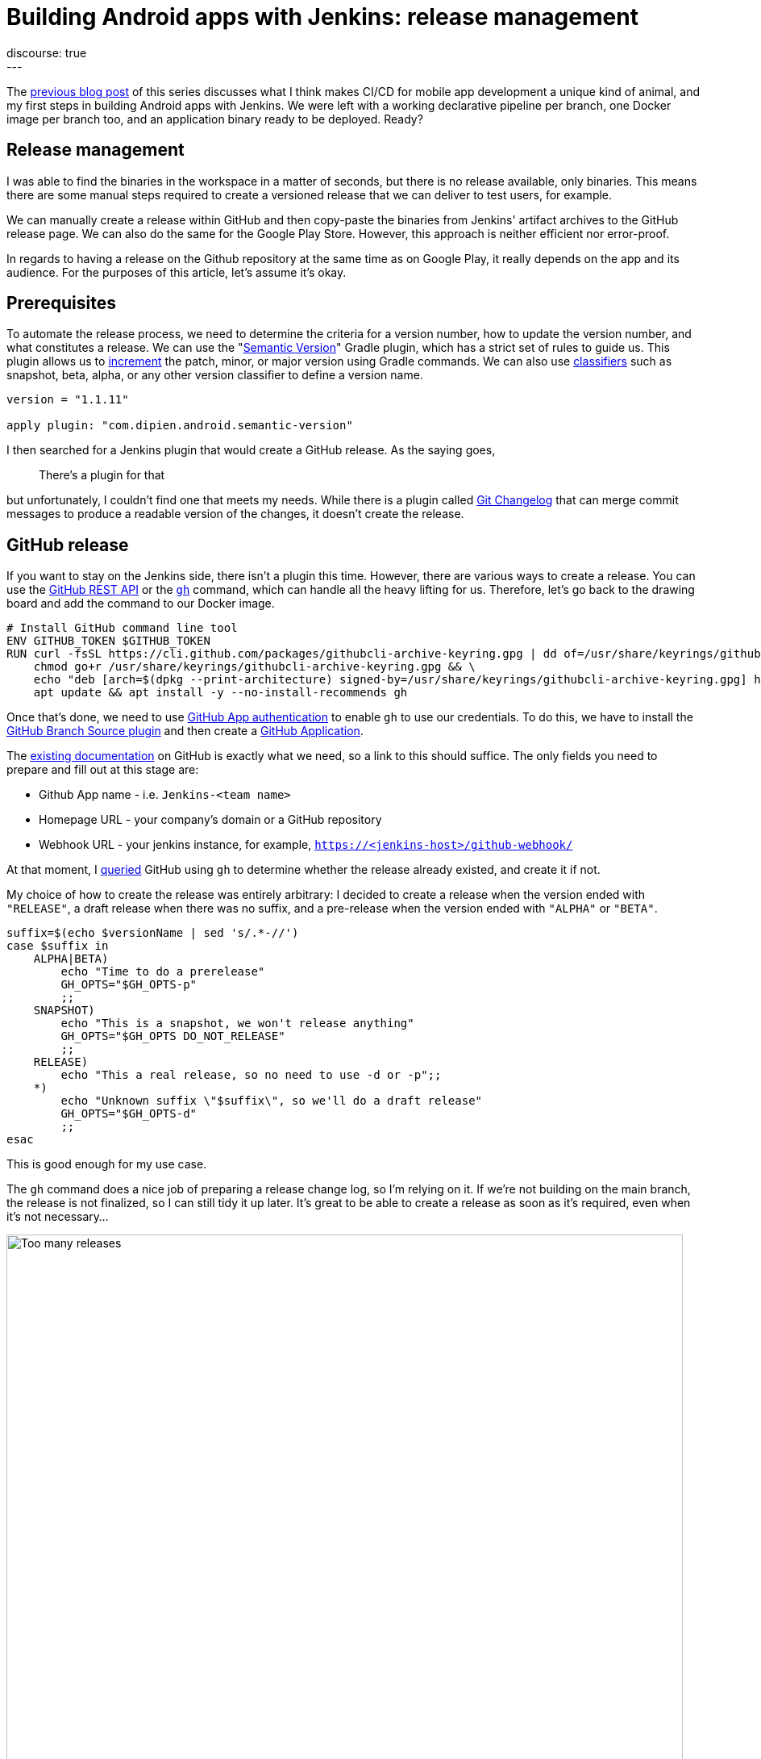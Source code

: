 = Building Android apps with Jenkins: release management
:page-layout: blog
:page-tags: jenkins, android
:page-author: gounthar, kmartens27
:page-opengraph: ../../images/images/post-images/2023/03/29/2023-03-22-android-and-jenkins/love.png
discourse: true
---

The link:/blog/2023/04/07/android-and-jenkins-discovery/[previous blog post] of this series discusses what I think makes CI/CD for mobile app development a unique kind of animal, and my first steps in building Android apps with Jenkins.
We were left with a working declarative pipeline per branch, one Docker image per branch too, and an application binary ready to be deployed.
Ready?

== Release management

I was able to find the binaries in the workspace in a matter of seconds, but there is no release available, only binaries.
This means there are some manual steps required to create a versioned release that we can deliver to test users, for example.

We can manually create a release within GitHub and then copy-paste the binaries from Jenkins' artifact archives to the GitHub release page.
We can also do the same for the Google Play Store.
However, this approach is neither efficient nor error-proof.

In regards to having a release on the Github repository at the same time as on Google Play, it really depends on the app and its audience.
For the purposes of this article, let's assume it's okay.

== Prerequisites

To automate the release process, we need to determine the criteria for a version number, how to update the version number, and what constitutes a release.
We can use the "link:https://github.com/dipien/semantic-version-gradle-plugin[Semantic Version]" Gradle plugin, which has a strict set of rules to guide us.
This plugin allows us to link:https://github.com/dipien/semantic-version-gradle-plugin#incrementing-the-project-version[increment] the patch, minor, or major version using Gradle commands.
We can also use link:https://github.com/dipien/semantic-version-gradle-plugin#version-classifier[classifiers] such as snapshot, beta, alpha, or any other version classifier to define a version name.

[source,groovy]
----
version = "1.1.11"

apply plugin: "com.dipien.android.semantic-version"
----

I then searched for a Jenkins plugin that would create a GitHub release.
As the saying goes,

[quote]
There's a plugin for that

but unfortunately, I couldn't find one that meets my needs.
While there is a plugin called link:https://plugins.jenkins.io/git-changelog/[Git Changelog] that can merge commit messages to produce a readable version of the changes, it doesn't create the release.

== GitHub release

If you want to stay on the Jenkins side, there isn't a plugin this time.
However, there are various ways to create a release.
You can use the link:https://docs.github.com/en/rest?apiVersion=2022-11-28[GitHub REST API] or the link:https://cli.github.com/[`gh`] command, which can handle all the heavy lifting for us.
Therefore, let's go back to the drawing board and add the command to our Docker image.

[source,dockerfile]
----
# Install GitHub command line tool
ENV GITHUB_TOKEN $GITHUB_TOKEN
RUN curl -fsSL https://cli.github.com/packages/githubcli-archive-keyring.gpg | dd of=/usr/share/keyrings/githubcli-archive-keyring.gpg && \
    chmod go+r /usr/share/keyrings/githubcli-archive-keyring.gpg && \
    echo "deb [arch=$(dpkg --print-architecture) signed-by=/usr/share/keyrings/githubcli-archive-keyring.gpg] https://cli.github.com/packages stable main" | tee /etc/apt/sources.list.d/github-cli.list > /dev/null && \
    apt update && apt install -y --no-install-recommends gh
----

Once that's done, we need to use link:https://docs.github.com/en/apps/creating-github-apps/authenticating-with-a-github-app/about-authentication-with-a-github-app[GitHub App authentication] to enable `gh` to use our credentials.
To do this, we have to install the link:https://plugins.jenkins.io/github-branch-source/[GitHub Branch Source plugin] and then create a link:https://www.jenkins.io/blog/2020/04/16/github-app-authentication/[GitHub Application].

The link:https://github.com/jenkinsci/github-branch-source-plugin/blob/master/docs/github-app.adoc[existing documentation] on GitHub is exactly what we need, so a link to this should suffice.
The only fields you need to prepare and fill out at this stage are:

- Github App name - i.e. `Jenkins-<team name>`
- Homepage URL - your company's domain or a GitHub repository
- Webhook URL - your jenkins instance, for example, `https://<jenkins-host>/github-webhook/`

At that moment, I link:https://github.com/gounthar/MyFirstAndroidAppBuiltByJenkins/blob/main/jenkins/create-release.sh[queried] GitHub using `gh` to determine 
whether the release already existed, and create it if not.

My choice of how to create the release was entirely arbitrary: I decided to create a release when the version ended with `"RELEASE"`, a draft release when there was no suffix, and a pre-release when the version ended with `"ALPHA"` or `"BETA"`.

[source,bash]
----
suffix=$(echo $versionName | sed 's/.*-//')
case $suffix in
    ALPHA|BETA)
        echo "Time to do a prerelease"
        GH_OPTS="$GH_OPTS-p"
        ;;
    SNAPSHOT)
        echo "This is a snapshot, we won't release anything"
        GH_OPTS="$GH_OPTS DO_NOT_RELEASE"
        ;;
    RELEASE)
        echo "This a real release, so no need to use -d or -p";;
    *)
        echo "Unknown suffix \"$suffix\", so we'll do a draft release"
        GH_OPTS="$GH_OPTS-d"
        ;;
esac
----

This is good enough for my use case.

The `gh` command does a nice job of preparing a release change log, so I'm relying on it.
If we're not building on the main branch, the release is not finalized, so I can still tidy it up later.
It's great to be able to create a release as soon as it's required, even when it's not necessary…

image:/images/images/post-images/2023/05/02/2023-05-02-android-and-jenkins-releases/too-many-releases.png[Too many releases, role=center, width=839]

It looks like I may have gone a little too far with the automatic release creation, don't you think?

Now, what about using that workflow to create a release on the Play Store?

== Google Play Store release

The version is already handled by the semantic plugin, and the release notes are almost ready to go.
Now, we just need to find the right plugin to push our app to the Google Play Store.
Luckily, we have a plugin for that, called link:https://github.com/Triple-T/gradle-play-publisher[`com.github.triplet.play`].
This time, it's a link:https://plugins.gradle.org/plugin/com.github.triplet.play[Gradle plugin] instead of a Jenkins plugin.

The first step to getting your app on the Play Store is to pay the $25 developer account fee.
After that, you need to register your app, import the EULA (there are link:https://termly.io/products/eula-generator/[free websites] to generate that), upload the required paperwork, and then upload the signed app.
Since the app is not signed yet, we'll need to do that first.


== Signing the app from the command line

There are different ways to sign your app - from the command line using `apksigner` for APKs, `jarsigner` for app bundles, or you can configure Gradle to sign it during the build.
In any case, you need to generate a private key using `keytool` before signing the app.

[source,bash]
----
 keytool -genkey -v -keystore my-release-key.jks -keyalg RSA -validity 10000 -alias my-alias
----

Let's quickly review how to sign an apk:

1. Align the unsigned APK using link:https://developer.android.com/tools/zipalign[`zipalign`]:
+
[source,bash]
----
zipalign -v -p 4 my-app-unsigned.apk my-app-unsigned-aligned.apk
----
+
`zipalign` ensures that all uncompressed data starts with a particular byte alignment relative to the start of the file, which may reduce the amount of RAM consumed by an app.
2. Sign your APK with your previously generated private key using link:https://developer.android.com/tools/apksigner[`apksigner`]:
+
[source,bash]
----
apksigner sign --ks my-release-key.jks --out my-app-release.apk my-app-unsigned-aligned.apk
----
+
This example outputs the signed APK at `my-app-release.apk` after signing it with a private key and certificate, that are stored in a single KeyStore file: `my-release-key.jks`.

Now, let's discuss how to sign an application bundle (located in `app/build/outputs/bundle/debug`) thanks to Gradle.

[source,bash]
----
jarsigner -verbose -sigalg SHA256withRSA -keystore ../../../../../my-release-key.jks app-debug.aab my-alias
----

== Signing the app from Gradle

Open the module-level `build.gradle` file and add the `signingConfigs {}` block with entries for `storeFile`, `storePassword`, `keyAlias` and `keyPassword`.
Then, pass that object to the `signingConfig` property in your build type.
For example:

[source,groovy]
----
 signingConfigs {
        release {
            // You need to specify either an absolute path or include the
            // keystore file in the same directory as the build.gradle file.
            storeFile file("my-release-key.jks")
            storePassword "password"
            keyAlias "my-alias"
            keyPassword "password"
        }
    }

    buildTypes {
        release {
            minifyEnabled false
            proguardFiles getDefaultProguardFile('proguard-android-optimize.txt'), 'proguard-rules.pro'
            signingConfig signingConfigs.release
        }
    }
----

From now on, when you create the bundle with Gradle, it will be signed, self-signed, which is not what we're aiming for.
We still need to upload the icon, a summary, screenshots, banners, and other boilerplate content…
The next step is to create a GCP project.

== Creating a GCP project

video::Vdw1LgBcy3o[youtube, width=839, height=473, role=center]

You have to link:https://developers.google.com/android-publisher/getting_started#enable[enable the Android Publisher API] for that project.

video::eXJBIkHNB48[youtube, width=839, height=473, role=center]

Then, you have to link:https://developers.google.com/android-publisher/getting_started#existing[link] your Google Play developer account to the GCP project.

video::XaokL2ku4JA[youtube, width=839, height=473, role=center]

After this, you need to link:https://cloud.google.com/iam/docs/service-accounts-create[create a service account].

video::hAHvZe1XklU[youtube, width=839, height=473, role=center]

Then create a link:https://cloud.google.com/iam/docs/keys-create-delete[key].

video::LdMSK1d63Sw[youtube, width=839, height=473, role=center]

To set up the necessary credentials for publishing our app to the Play Store, we'll need to create an environment variable in Jenkins.
To do this, we first need to install the link:https://plugins.jenkins.io/envinject/[Environment Injector plugin].
Once that's done, we can grant the necessary permissions to our service account so that it can publish the app on our behalf.

video::LXVydeeMnSU[youtube, width=839, height=473, role=center]

And we're finally ready to publish our app thanks to Gradle on Jenkins.

== Publishing the app

The `gradlew` tasks group `publishing` tells us we have a `publishBundle` task that uploads App Bundle for all variants.

[source,bash]
----
./gradlew tasks --group publishing

> Task :tasks

------------------------------------------------------------
Tasks runnable from root project 'My First Built by Jenkins Applications'
------------------------------------------------------------

Publishing tasks
----------------
[...]
publishBundle - Uploads App Bundle for all variants.
   See https://github.com/Triple-T/gradle-play-publisher#publishing-an-app-bundle
[...]
BUILD SUCCESSFUL in 1s
1 actionable task: 1 executed
----

As we did not store the generated `jks` file in the repo, we have to use a variable to hold the value.
On your machine, it would work with something like:

[source,bash]
----
export ANDROID_PUBLISHER_CREDENTIALS=`cat *json`
----

On Jenkins, we will create a secret.

video::XkORY9nbgak[youtube, width=839, height=473, role=center]

The secret is now available under the `android-publisher-credentials` key.

The triplet link:https://github.com/Triple-T/gradle-play-publisher#common-configuration[documentation] tells us that we can set up a configuration in the build.gradle file like:

[source,groovy]
----
play {
    // Overrides defaults
    track.set("internal")
    updatePriority.set(2)
    releaseStatus.set(ReleaseStatus.DRAFT)
    // ...
}
----

Gradle Play Publisher supports uploading both the App Bundle and APK, and can promote those artifacts to different tracks.
You can customize how your artifacts are published using several options:

* `track`: The target stage for an artifact, such as `internal`/`alpha`/`beta`/`production` or any custom track.
** Defaults to internal
* `releaseStatus`: The type of release, such as `ReleaseStatus.COMPLETED`, `ReleaseStatus.DRAFT`, `ReleaseStatus.HALTED`, or `ReleaseStatus.IN_PROGRESS`.
** Defaults to `ReleaseStatus.COMPLETED`
* `userFraction`: The percentage of users who will receive a staged release.
** This is only applicable where `releaseStatus=[IN_PROGRESS/HALTED]`.
** defaults to `0.1` (10%)
* `updatePriority`: Sets the update priority for a new release.
Refer to link:https://developer.android.com/guide/playcore/in-app-updates[Google's documentation] for more information.
** Defaults to the API value

Furthermore, according to the link:https://github.com/Triple-T/gradle-play-publisher#uploading-release-notes[documentation], you need to supply a release notes file.
To do so, you need to add a file under `src/[sourceSet]/play/release-notes/[language]/[track].txt`. +
Here, `sourceSet` is a full variant name, `language` is one of the Play Store supported codes, and `track` is the channel you want these release notes to apply to.
If no channel is specified, the default channel will be used.

As an example, let's assume you have these two different release notes:

[source,bash]
----
src/main/play/release-notes/en-US/default.txt
.../beta.txt
----

When you publish to the beta channel, the `beta.txt` release notes will be uploaded.
For any other channel, `default.txt` will be uploaded.

For our use case, we'll link:https://github.com/gounthar/MyFirstAndroidAppBuiltByJenkins/blob/main/jenkins/create-gps-release.sh[use] the `internal` track, and start from the release notes generated via the `gh` tool to produce a shorter version, limited to 500 characters as specified by Google.

[source,bash]
----
gh release view v${versionName} | grep -A 500 "\-\-" | grep -v "\-\-" | sed 's/http.*[/]/#/' > $releaseNotesDir/internal.txt
    content=$(cat < "$releaseNotesDir/internal.txt" && echo .) && content=${content%.} && printf %s "${content:0:500}" > "$releaseNotesDir/internal.txt"
----

Have we completed all the necessary steps?

We now have an Android application that builds, has undergone static analysis, and is automatically pushed to both GitHub and the Google Play Store.
However, there is still much left to cover, which we will explore in upcoming episodes.
